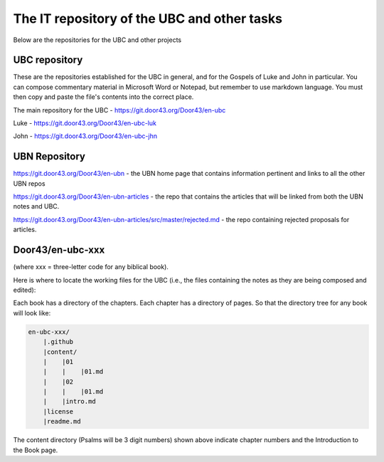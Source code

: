 The IT repository of the UBC and other tasks
===========================================

Below are the repositories for the UBC and other projects

UBC repository
--------------------

These are the repositories established for the UBC in general, and for the Gospels of Luke and John in particular. You can compose commentary material in Microsoft Word or Notepad, but remember to use markdown language. You must then copy and paste the file's contents into the correct place.

The main repository for the UBC - https://git.door43.org/Door43/en-ubc 

Luke - https://git.door43.org/Door43/en-ubc-luk

John - https://git.door43.org/Door43/en-ubc-jhn



UBN Repository
--------------

https://git.door43.org/Door43/en-ubn - the UBN home page that contains information pertinent and links to all the other UBN repos

https://git.door43.org/Door43/en-ubn-articles - the repo that contains the articles that will be linked from both the UBN notes and UBC.

https://git.door43.org/Door43/en-ubn-articles/src/master/rejected.md - the repo containing rejected proposals for articles.


Door43/en-ubc-xxx
-----------------
(where xxx = three-letter code for any biblical book). 

Here is where to locate the working files for the UBC (i.e., the files containing the notes as they are being composed and edited):

Each book has a directory of the chapters. Each chapter has a directory of pages. So that the directory tree for any book will look like: 

.. code-block:: none

    en-ubc-xxx/
        |.github
        |content/
        |    |01
        |    |    |01.md 
        |    |02
        |    |    |01.md
        |    |intro.md
        |license
        |readme.md

The content directory (Psalms will be 3 digit numbers) shown above indicate chapter numbers and the Introduction to the Book page.

